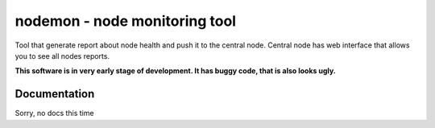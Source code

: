 =================================
 nodemon - node monitoring tool
=================================

Tool that generate report about node health and push it to the central node.
Central node has web interface that allows you to see all nodes reports.

**This software is in very early stage of development. It has buggy code, that is also looks ugly.**

Documentation 
--------

Sorry, no docs this time